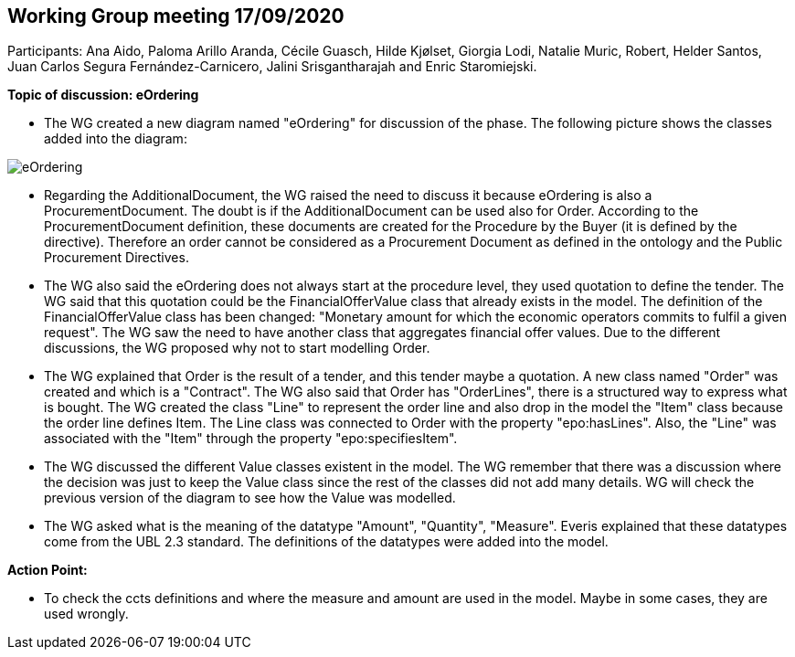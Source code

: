== Working Group meeting 17/09/2020

Participants: Ana Aido, Paloma Arillo Aranda, Cécile Guasch, Hilde Kjølset, Giorgia Lodi, Natalie Muric, Robert, Helder Santos, Juan Carlos Segura Fernández-Carnicero, Jalini Srisgantharajah and Enric Staromiejski.

**Topic of discussion: eOrdering**

* The WG created a new diagram named "eOrdering" for discussion of the phase. The following picture shows the classes added into the diagram:

image::eOrdering.jpg[eOrdering]

* Regarding the AdditionalDocument, the WG raised the need to discuss it because eOrdering is also a ProcurementDocument. The doubt is if the AdditionalDocument can be used also for Order. According to the ProcurementDocument definition, these documents are created for the Procedure by the Buyer (it is defined by the directive). Therefore an order cannot be considered as a Procurement Document as defined in the ontology and the Public Procurement Directives.
* The WG also said the eOrdering does not always start at the procedure level, they used quotation to define the tender. The WG said that this quotation could be the FinancialOfferValue class that already exists in the model. The definition of the FinancialOfferValue class has been changed: "Monetary amount for which the economic operators commits to fulfil a given request". The WG saw the need to have another class that aggregates financial offer values. Due to the different discussions, the WG proposed why not to start modelling Order.
* The WG explained that Order is the result of a tender, and this tender maybe a quotation. A new class named "Order" was created and which is a "Contract". The WG also said that Order has "OrderLines", there is a structured way to express what is bought. The WG created the class "Line" to represent the order line and also drop in the model the "Item" class because the order line defines Item. The Line class was connected to Order with the property "epo:hasLines". Also, the "Line" was associated with the "Item" through the property "epo:specifiesItem".
* The WG discussed the different Value classes existent in the model. The WG remember that there was a discussion where the decision was just to keep the Value class since the rest of the classes did not add many details. WG will check the previous version of the diagram to see how the Value was modelled.
* The WG asked what is the meaning of the datatype "Amount", "Quantity", "Measure". Everis explained that these datatypes come from the UBL 2.3 standard. The definitions of the datatypes were added into the model.


**Action Point:**

- To check the ccts definitions and where the measure and amount are used in the model. Maybe in some cases, they are used wrongly.